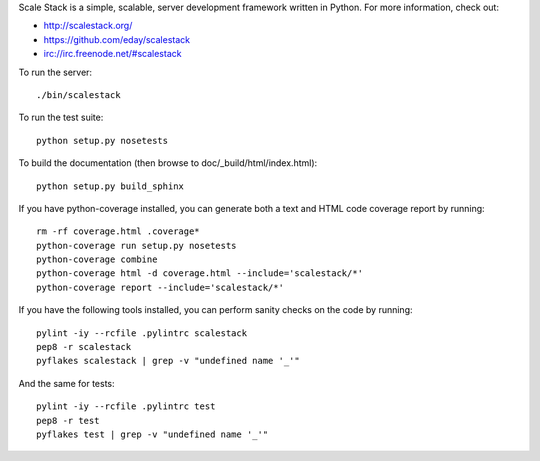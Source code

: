 Scale Stack is a simple, scalable, server development framework written
in Python. For more information, check out:

* http://scalestack.org/
* https://github.com/eday/scalestack
* irc://irc.freenode.net/#scalestack

To run the server::

    ./bin/scalestack

To run the test suite::

    python setup.py nosetests

To build the documentation (then browse to doc/_build/html/index.html)::

    python setup.py build_sphinx

If you have python-coverage installed, you can generate both a text and
HTML code coverage report by running::

    rm -rf coverage.html .coverage*
    python-coverage run setup.py nosetests
    python-coverage combine
    python-coverage html -d coverage.html --include='scalestack/*'
    python-coverage report --include='scalestack/*'

If you have the following tools installed, you can perform sanity checks
on the code by running::

    pylint -iy --rcfile .pylintrc scalestack
    pep8 -r scalestack
    pyflakes scalestack | grep -v "undefined name '_'"

And the same for tests::

    pylint -iy --rcfile .pylintrc test
    pep8 -r test
    pyflakes test | grep -v "undefined name '_'"
